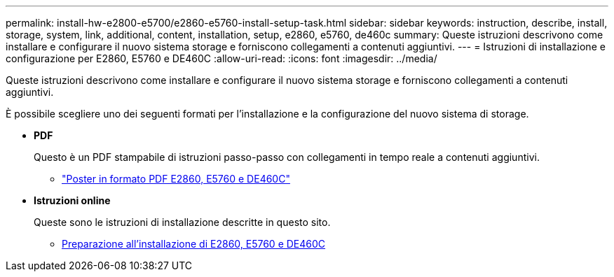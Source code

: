 ---
permalink: install-hw-e2800-e5700/e2860-e5760-install-setup-task.html 
sidebar: sidebar 
keywords: instruction, describe, install, storage, system, link, additional, content, installation, setup, e2860, e5760, de460c 
summary: Queste istruzioni descrivono come installare e configurare il nuovo sistema storage e forniscono collegamenti a contenuti aggiuntivi. 
---
= Istruzioni di installazione e configurazione per E2860, E5760 e DE460C
:allow-uri-read: 
:icons: font
:imagesdir: ../media/


[role="lead"]
Queste istruzioni descrivono come installare e configurare il nuovo sistema storage e forniscono collegamenti a contenuti aggiuntivi.

È possibile scegliere uno dei seguenti formati per l'installazione e la configurazione del nuovo sistema di storage.

* *PDF*
+
Questo è un PDF stampabile di istruzioni passo-passo con collegamenti in tempo reale a contenuti aggiuntivi.

+
** https://library.netapp.com/ecm/ecm_download_file/ECMLP2842061["Poster in formato PDF E2860, E5760 e DE460C"^]


* *Istruzioni online*
+
Queste sono le istruzioni di installazione descritte in questo sito.

+
** xref:e2860-e5760-prepare-task.adoc[Preparazione all'installazione di E2860, E5760 e DE460C]



